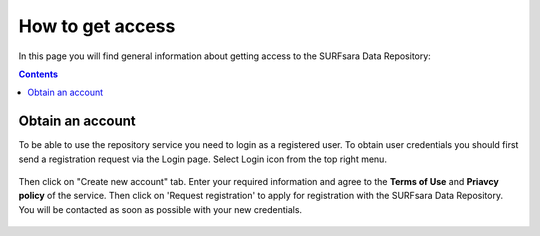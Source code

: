 .. _get-access:

*****************
How to get access
*****************

In this page you will find general information about getting access to the SURFsara Data Repository:

.. contents:: 
    :depth: 2


.. _obtain-account:

==============================
Obtain an account
==============================

To be able to use the repository service you need to login as a registered user. To obtain user credentials you should first send a registration request via the Login page. Select Login icon from the top right menu. 

 .. image:: ../Screenshots/login-icon.png
   :align: center


Then click on "Create new account" tab. Enter your required information and agree to the **Terms of Use** and **Priavcy policy** of the service. Then click on 'Request registration' to apply for registration with the SURFsara Data Repository. You will be contacted as soon as possible with your new credentials.	


 .. image:: ../Screenshots/create_account.png
   :align: center






